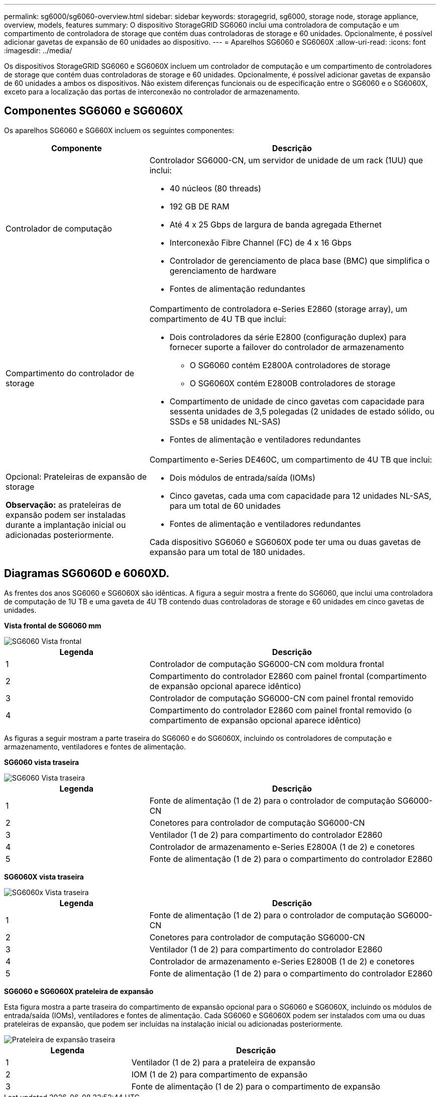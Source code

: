 ---
permalink: sg6000/sg6060-overview.html 
sidebar: sidebar 
keywords: storagegrid, sg6000, storage node, storage appliance, overview, models, features 
summary: O dispositivo StorageGRID SG6060 inclui uma controladora de computação e um compartimento de controladora de storage que contém duas controladoras de storage e 60 unidades. Opcionalmente, é possível adicionar gavetas de expansão de 60 unidades ao dispositivo. 
---
= Aparelhos SG6060 e SG6060X
:allow-uri-read: 
:icons: font
:imagesdir: ../media/


[role="lead"]
Os dispositivos StorageGRID SG6060 e SG6060X incluem um controlador de computação e um compartimento de controladores de storage que contém duas controladoras de storage e 60 unidades. Opcionalmente, é possível adicionar gavetas de expansão de 60 unidades a ambos os dispositivos. Não existem diferenças funcionais ou de especificação entre o SG6060 e o SG6060X, exceto para a localização das portas de interconexão no controlador de armazenamento.



== Componentes SG6060 e SG6060X

Os aparelhos SG6060 e SG660X incluem os seguintes componentes:

[cols="1a,2a"]
|===
| Componente | Descrição 


 a| 
Controlador de computação
 a| 
Controlador SG6000-CN, um servidor de unidade de um rack (1UU) que inclui:

* 40 núcleos (80 threads)
* 192 GB DE RAM
* Até 4 x 25 Gbps de largura de banda agregada Ethernet
* Interconexão Fibre Channel (FC) de 4 x 16 Gbps
* Controlador de gerenciamento de placa base (BMC) que simplifica o gerenciamento de hardware
* Fontes de alimentação redundantes




 a| 
Compartimento do controlador de storage
 a| 
Compartimento de controladora e-Series E2860 (storage array), um compartimento de 4U TB que inclui:

* Dois controladores da série E2800 (configuração duplex) para fornecer suporte a failover do controlador de armazenamento
+
** O SG6060 contém E2800A controladores de storage
** O SG6060X contém E2800B controladores de storage


* Compartimento de unidade de cinco gavetas com capacidade para sessenta unidades de 3,5 polegadas (2 unidades de estado sólido, ou SSDs e 58 unidades NL-SAS)
* Fontes de alimentação e ventiladores redundantes




 a| 
Opcional: Prateleiras de expansão de storage

*Observação:* as prateleiras de expansão podem ser instaladas durante a implantação inicial ou adicionadas posteriormente.
 a| 
Compartimento e-Series DE460C, um compartimento de 4U TB que inclui:

* Dois módulos de entrada/saída (IOMs)
* Cinco gavetas, cada uma com capacidade para 12 unidades NL-SAS, para um total de 60 unidades
* Fontes de alimentação e ventiladores redundantes


Cada dispositivo SG6060 e SG6060X pode ter uma ou duas gavetas de expansão para um total de 180 unidades.

|===


== Diagramas SG6060D e 6060XD.

As frentes dos anos SG6060 e SG6060X são idênticas. A figura a seguir mostra a frente do SG6060, que inclui uma controladora de computação de 1U TB e uma gaveta de 4U TB contendo duas controladoras de storage e 60 unidades em cinco gavetas de unidades.

*Vista frontal de SG6060 mm*

image::../media/sg6060_front_view_with_and_without_bezels.gif[SG6060 Vista frontal]

[cols="1a,2a"]
|===
| Legenda | Descrição 


 a| 
1
 a| 
Controlador de computação SG6000-CN com moldura frontal



 a| 
2
 a| 
Compartimento do controlador E2860 com painel frontal (compartimento de expansão opcional aparece idêntico)



 a| 
3
 a| 
Controlador de computação SG6000-CN com painel frontal removido



 a| 
4
 a| 
Compartimento do controlador E2860 com painel frontal removido (o compartimento de expansão opcional aparece idêntico)

|===
As figuras a seguir mostram a parte traseira do SG6060 e do SG6060X, incluindo os controladores de computação e armazenamento, ventiladores e fontes de alimentação.

*SG6060 vista traseira*

image::../media/sg6060_rear_view.gif[SG6060 Vista traseira]

[cols="1a,2a"]
|===
| Legenda | Descrição 


 a| 
1
 a| 
Fonte de alimentação (1 de 2) para o controlador de computação SG6000-CN



 a| 
2
 a| 
Conetores para controlador de computação SG6000-CN



 a| 
3
 a| 
Ventilador (1 de 2) para compartimento do controlador E2860



 a| 
4
 a| 
Controlador de armazenamento e-Series E2800A (1 de 2) e conetores



 a| 
5
 a| 
Fonte de alimentação (1 de 2) para o compartimento do controlador E2860

|===
*SG6060X vista traseira*

image::../media/sg6060x_rear_view.gif[SG6060x Vista traseira]

[cols="1a,2a"]
|===
| Legenda | Descrição 


 a| 
1
 a| 
Fonte de alimentação (1 de 2) para o controlador de computação SG6000-CN



 a| 
2
 a| 
Conetores para controlador de computação SG6000-CN



 a| 
3
 a| 
Ventilador (1 de 2) para compartimento do controlador E2860



 a| 
4
 a| 
Controlador de armazenamento e-Series E2800B (1 de 2) e conetores



 a| 
5
 a| 
Fonte de alimentação (1 de 2) para o compartimento do controlador E2860

|===
*SG6060 e SG6060X prateleira de expansão*

Esta figura mostra a parte traseira do compartimento de expansão opcional para o SG6060 e SG6060X, incluindo os módulos de entrada/saída (IOMs), ventiladores e fontes de alimentação. Cada SG6060 e SG6060X podem ser instalados com uma ou duas prateleiras de expansão, que podem ser incluídas na instalação inicial ou adicionadas posteriormente.

image::../media/de460c_expansion_shelf_rear_view.gif[Prateleira de expansão traseira]

[cols="1a,2a"]
|===
| Legenda | Descrição 


 a| 
1
 a| 
Ventilador (1 de 2) para a prateleira de expansão



 a| 
2
 a| 
IOM (1 de 2) para compartimento de expansão



 a| 
3
 a| 
Fonte de alimentação (1 de 2) para o compartimento de expansão

|===